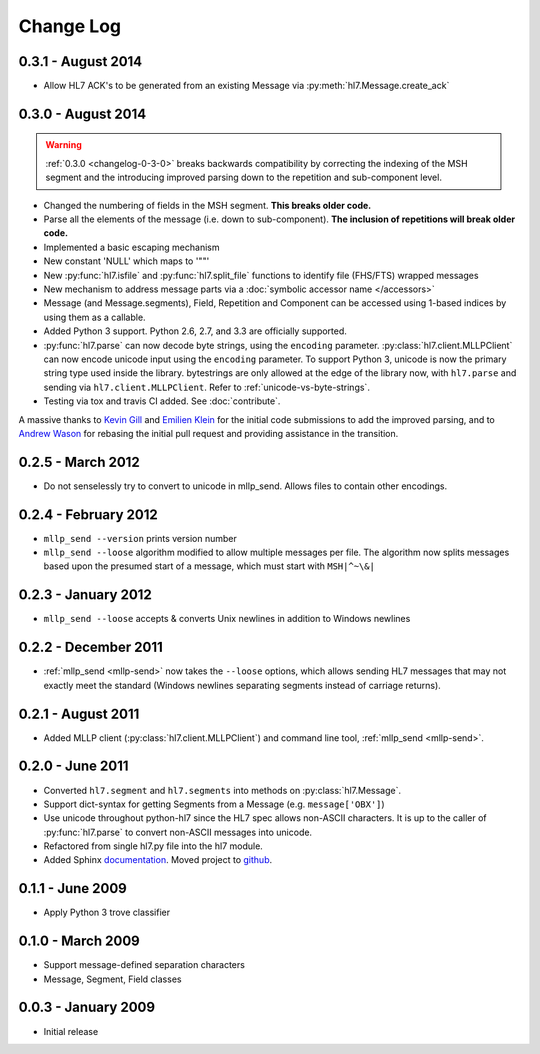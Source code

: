 Change Log
==========

0.3.1 - August 2014
-------------------

* Allow HL7 ACK's to be generated from an existing Message via
  :py:meth:`hl7.Message.create_ack`

.. _changelog-0-3-0:

0.3.0 - August 2014
-------------------

.. warning::

  :ref:`0.3.0 <changelog-0-3-0>` breaks backwards compatibility by correcting
  the indexing of the MSH segment and the introducing improved parsing down to
  the repetition and sub-component level.


* Changed the numbering of fields in the MSH segment.
  **This breaks older code.**
* Parse all the elements of the message (i.e. down to sub-component). **The
  inclusion of repetitions will break older code.**
* Implemented a basic escaping mechanism
* New constant 'NULL' which maps to '""'
* New :py:func:`hl7.isfile` and  :py:func:`hl7.split_file` functions to
  identify file (FHS/FTS) wrapped messages
* New mechanism to address message parts via a :doc:`symbolic accessor name
  </accessors>`
* Message (and Message.segments), Field, Repetition and Component can be
  accessed using 1-based indices by using them as a callable.
* Added Python 3 support.  Python 2.6, 2.7, and 3.3 are officially supported.
* :py:func:`hl7.parse` can now decode byte strings, using the ``encoding``
  parameter. :py:class:`hl7.client.MLLPClient` can now encode unicode input
  using the ``encoding`` parameter. To support Python 3, unicode is now
  the primary string type used inside the library. bytestrings are only
  allowed at the edge of the library now, with ``hl7.parse`` and sending
  via ``hl7.client.MLLPClient``.  Refer to :ref:`unicode-vs-byte-strings`.
* Testing via tox and travis CI added.  See :doc:`contribute`.

A massive thanks to `Kevin Gill <https://github.com/kevingill1966>`_ and
`Emilien Klein <https://github.com/e2jk>`_ for the initial code submissions
to add the improved parsing, and to
`Andrew Wason <https://github.com/rectalogic>`_ for rebasing the initial pull
request and providing assistance in the transition.


0.2.5 - March 2012
------------------

* Do not senselessly try to convert to unicode in mllp_send. Allows files to
  contain other encodings.

0.2.4 - February 2012
---------------------

* ``mllp_send --version`` prints version number
* ``mllp_send --loose`` algorithm modified to allow multiple messages per file.
  The algorithm now splits messages based upon the presumed start of a message,
  which must start with ``MSH|^~\&|``

0.2.3 - January 2012
--------------------

* ``mllp_send --loose`` accepts & converts Unix newlines in addition to
  Windows newlines

0.2.2 - December 2011
---------------------

* :ref:`mllp_send <mllp-send>` now takes the ``--loose`` options, which allows
  sending HL7 messages that may not exactly meet the standard (Windows newlines
  separating segments instead of carriage returns).

0.2.1 - August 2011
-------------------

* Added MLLP client (:py:class:`hl7.client.MLLPClient`) and command line tool,
  :ref:`mllp_send <mllp-send>`.

0.2.0 - June 2011
-----------------

* Converted ``hl7.segment`` and ``hl7.segments`` into methods on 
  :py:class:`hl7.Message`.
* Support dict-syntax for getting Segments from a Message (e.g. ``message['OBX']``)
* Use unicode throughout python-hl7 since the HL7 spec allows non-ASCII characters.
  It is up to the caller of :py:func:`hl7.parse` to convert non-ASCII messages
  into unicode.
* Refactored from single hl7.py file into the hl7 module.
* Added Sphinx `documentation <http://python-hl7.readthedocs.org>`_.
  Moved project to `github <http://github.com/johnpaulett/python-hl7>`_.

0.1.1 - June 2009
-----------------

* Apply Python 3 trove classifier

0.1.0 - March 2009
------------------

* Support message-defined separation characters
* Message, Segment, Field classes

0.0.3 - January 2009
--------------------

* Initial release
